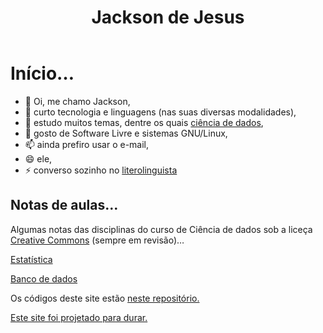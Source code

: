 #+TITLE: Jackson de Jesus
#+LANGUAGE: pt-br
#+DESCRIPTION: Site pessoal
#+AUTHOR: Jackson de Jesus
#+EXPORT_FILE_NAME: index.html
#+OPTIONS: author:nil html-postamble:nil toc:nil num:nil html5-fancy:t
#+HTML_HEAD: <link rel="stylesheet" type="text/css" href="https://cdn.simplecss.org/simple.min.css">

* Início...

- 👋 Oi, me chamo Jackson,
- 👀 curto tecnologia e linguagens (nas suas diversas modalidades),
- 🌱 estudo muitos temas, dentre os quais [[https://jackson-ufpe.github.io][ciência de dados]],
- 💞️ gosto de Software Livre e sistemas GNU/Linux,
- 📫 ainda prefiro usar o e-mail,
- 😄 ele,
- ⚡ converso sozinho no [[https://literolinguista.gitlab.io][literolinguista]]

** Notas de aulas...

Algumas notas das disciplinas do curso de Ciência de dados sob a liceça [[https://creativecommons.org/licenses/by-sa/4.0/deed.pt_BR][Creative Commons]] (sempre em revisão)...

[[./estatistica.html][Estatística]]

[[./banco-dados.html][Banco de dados]]

Os códigos deste site estão [[https://github.com/jackson-ufpe/jackson-ufpe.github.io][neste repositório.]]

[[https://jeffhuang.com/designed_to_last][Este site foi projetado para durar.]]
